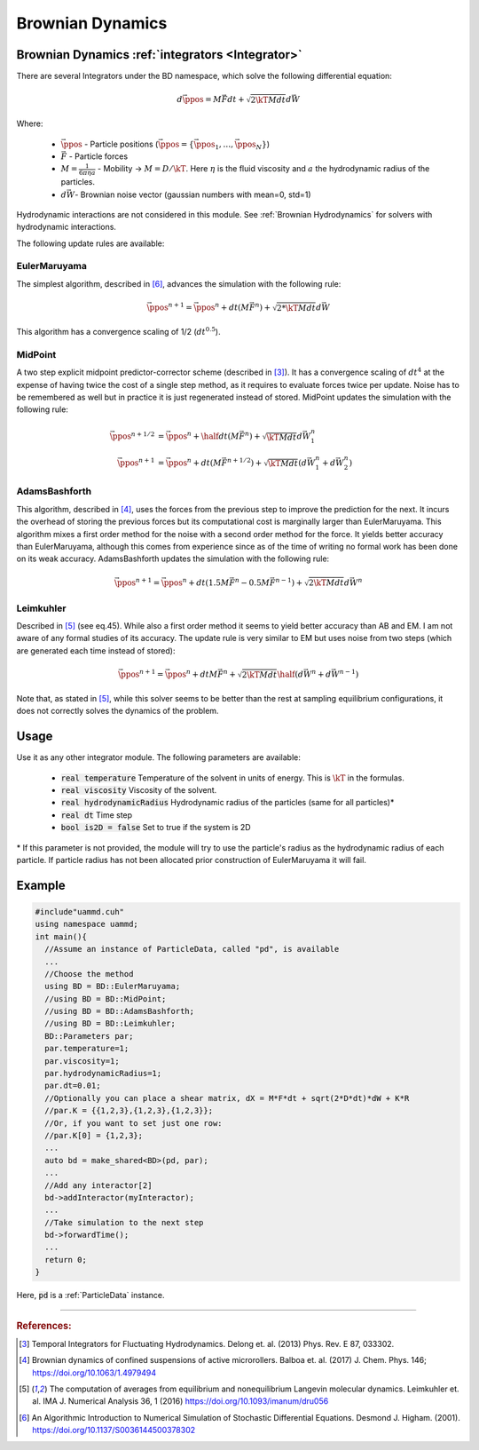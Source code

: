 Brownian Dynamics
=================
-----------------------------------------------------
Brownian Dynamics :ref:`integrators <Integrator>`
-----------------------------------------------------

There are several Integrators under the BD namespace, which solve the following differential equation:  
  
.. math::

   d\vec{\ppos} = M\vec{F}dt + \sqrt{2\kT M dt}d\vec{W}

Where:

  * :math:`\vec{\ppos}` - Particle positions (:math:`\vec{\ppos} = \{\vec{\ppos}_1, \dots, \vec{\ppos}_N\}`)
  * :math:`\vec{F}` - Particle forces
  * :math:`M = \frac{1}{6\pi \eta a}` - Mobility -> :math:`M = D/\kT`. Here :math:`\eta` is the fluid viscosity and :math:`a` the hydrodynamic radius of the particles.
  * :math:`d\vec{W}`- Brownian noise vector (gaussian numbers with mean=0, std=1)
    


Hydrodynamic interactions are not considered in this module. See :ref:`Brownian Hydrodynamics` for solvers with hydrodynamic interactions.


The following update rules are available:

EulerMaruyama
---------------

The simplest algorithm, described in [6]_, advances the simulation with the following rule:

.. math::
   
  \vec{\ppos}^{n+1} = \vec{\ppos}^n + dt(M\vec{F}^n) + \sqrt{2*\kT M dt}d\vec{W}
  
  
This algorithm has a convergence scaling of 1/2 (:math:`dt^{0.5}`).  

MidPoint
------------

A two step explicit midpoint predictor-corrector scheme (described in [3]_). It has a convergence scaling of :math:`dt^4` at the expense of having twice the cost of a single step method, as it requires to evaluate forces twice per update. Noise has to be remembered as well but in practice it is just regenerated instead of stored.  
MidPoint updates the simulation with the following rule:  

.. math::

   \vec{\ppos}^{n+1/2} &= \vec{\ppos}^n + \half dt(M \vec{F}^n) + \sqrt{\kT M dt}d\vec{W}^n_1\\
   \vec{\ppos}^{n+1} &= \vec{\ppos}^n +  dt(M \vec{F}^{n+1/2}) + \sqrt{\kT M dt}(d\vec{W}^n_1 + d\vec{W}^n_2)

   
AdamsBashforth
---------------

This algorithm, described in [4]_, uses the forces from the previous step to improve the prediction for the next. It incurs the overhead of storing the previous forces but its computational cost is marginally larger than EulerMaruyama. This algorithm mixes a first order method for the noise with a second order method for the force. It yields better accuracy than EulerMaruyama, although this comes from experience since as of the time of writing no formal work has been done on its weak accuracy.  
AdamsBashforth updates the simulation with the following rule:   

.. math::
   
    \vec{\ppos}^{n+1} = \vec{\ppos}^n + dt(1.5M\vec{F}^n - 0.5 M\vec{F}^{n-1}) + \sqrt{2\kT M dt}d\vec{W}^n
  
Leimkuhler
------------

Described in [5]_ (see eq.45). While also a first order method it seems to yield better accuracy than AB and EM. I am not aware of any formal studies of its accuracy.  
The update rule is very similar to EM but uses noise from two steps (which are generated each time instead of stored):

.. math::

   \vec{\ppos}^{n+1} = \vec{\ppos}^n + dtM\vec{F}^{n} + \sqrt{2\kT M dt}\half(d\vec{W}^n + d\vec{W}^{n-1})

     
Note that, as stated in [5]_, while this solver seems to be better than the rest at sampling equilibrium configurations, it does not correctly solves the dynamics of the problem.

-----------------------------------------------------
Usage
-----------------------------------------------------

Use it as any other integrator module.  
The following parameters are available:  

  * :code:`real temperature` Temperature of the solvent in units of energy. This is :math:`\kT` in the formulas.
  * :code:`real viscosity` Viscosity of the solvent.
  * :code:`real hydrodynamicRadius` Hydrodynamic radius of the particles (same for all particles)*
  * :code:`real dt`  Time step
  * :code:`bool is2D = false` Set to true if the system is 2D  

\* If this parameter is not provided, the module will try to use the particle's radius as the hydrodynamic radius of each particle. If particle radius has not been allocated prior construction of EulerMaruyama it will fail.  

-----------------------------------------------------
Example
-----------------------------------------------------

.. code:: cpp
	  
  #include"uammd.cuh"
  using namespace uammd;
  int main(){
    //Assume an instance of ParticleData, called "pd", is available
    ...
    //Choose the method
    using BD = BD::EulerMaruyama;
    //using BD = BD::MidPoint;
    //using BD = BD::AdamsBashforth;
    //using BD = BD::Leimkuhler;
    BD::Parameters par;
    par.temperature=1;
    par.viscosity=1;
    par.hydrodynamicRadius=1;
    par.dt=0.01;
    //Optionally you can place a shear matrix, dX = M*F*dt + sqrt(2*D*dt)*dW + K*R
    //par.K = {{1,2,3},{1,2,3},{1,2,3}};
    //Or, if you want to set just one row:
    //par.K[0] = {1,2,3};    
    ...
    auto bd = make_shared<BD>(pd, par);
    ...
    //Add any interactor[2]
    bd->addInteractor(myInteractor);
    ...
    //Take simulation to the next step
    bd->forwardTime();
    ...
    return 0;
  }

Here, :code:`pd` is a :ref:`ParticleData` instance.

****

.. rubric:: References:  

.. [3] Temporal Integrators for Fluctuating Hydrodynamics. Delong et. al. (2013) Phys. Rev. E 87, 033302.  
.. [4] Brownian dynamics of confined suspensions of active microrollers. Balboa et. al. (2017) J. Chem. Phys. 146; https://doi.org/10.1063/1.4979494  
.. [5] The computation of averages from equilibrium and nonequilibrium Langevin molecular dynamics. Leimkuhler et. al. IMA J. Numerical Analysis 36, 1 (2016) https://doi.org/10.1093/imanum/dru056  
.. [6] An Algorithmic Introduction to Numerical Simulation of Stochastic Differential Equations. Desmond J. Higham. (2001).  https://doi.org/10.1137/S0036144500378302  
